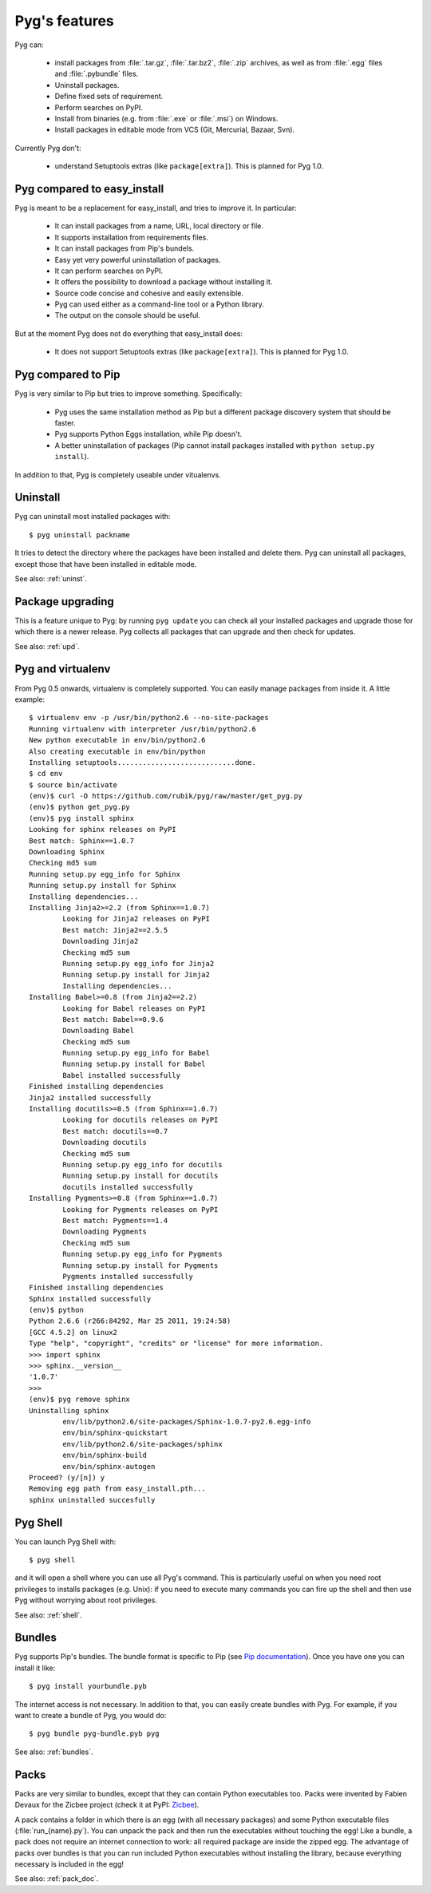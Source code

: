 Pyg's features
==============

Pyg can:

    * install packages from :file:`.tar.gz`, :file:`.tar.bz2`, :file:`.zip` archives, as well as from :file:`.egg` files and :file:`.pybundle` files.
    * Uninstall packages.
    * Define fixed sets of requirement.
    * Perform searches on PyPI.
    * Install from binaries (e.g. from :file:`.exe` or :file:`.msi`) on Windows.
    * Install packages in editable mode from VCS (Git, Mercurial, Bazaar, Svn).

Currently Pyg don't:

    * understand Setuptools extras (like ``package[extra]``). This is planned for Pyg 1.0.


Pyg compared to easy_install
----------------------------

Pyg is meant to be a replacement for easy_install, and tries to improve it. In particular:

    * It can install packages from a name, URL, local directory or file.
    * It supports installation from requirements files.
    * It can install packages from Pip's bundels.
    * Easy yet very powerful uninstallation of packages.
    * It can perform searches on PyPI.
    * It offers the possibility to download a package without installing it.
    * Source code concise and cohesive and easily extensible.
    * Pyg can used either as a command-line tool or a Python library.
    * The output on the console should be useful.

But at the moment Pyg does not do everything that easy_install does:

    * It does not support Setuptools extras (like ``package[extra]``). This is planned for Pyg 1.0.


Pyg compared to Pip
-------------------

Pyg is very similar to Pip but tries to improve something. Specifically:

    * Pyg uses the same installation method as Pip but a different package discovery system that should be faster.
    * Pyg supports Python Eggs installation, while Pip doesn't.
    * A better uninstallation of packages (Pip cannot install packages installed with ``python setup.py install``).

In addition to that, Pyg is completely useable under vitualenvs.


Uninstall
---------

Pyg can uninstall most installed packages with::

    $ pyg uninstall packname

It tries to detect the directory where the packages have been installed and delete them.
Pyg can uninstall all packages, except those that have been installed in editable mode.

See also: :ref:`uninst`.


Package upgrading
-----------------

This is a feature unique to Pyg: by running ``pyg update`` you can check all your installed packages and upgrade those for which there is a newer release.
Pyg collects all packages that can upgrade and then check for updates.

See also: :ref:`upd`.

Pyg and virtualenv
------------------

.. versionadded:: 0.5

From Pyg 0.5 onwards, virtualenv is completely supported. You can easily manage packages from inside it.
A little example::

    $ virtualenv env -p /usr/bin/python2.6 --no-site-packages
    Running virtualenv with interpreter /usr/bin/python2.6
    New python executable in env/bin/python2.6
    Also creating executable in env/bin/python
    Installing setuptools............................done.
    $ cd env
    $ source bin/activate
    (env)$ curl -O https://github.com/rubik/pyg/raw/master/get_pyg.py
    (env)$ python get_pyg.py
    (env)$ pyg install sphinx
    Looking for sphinx releases on PyPI
    Best match: Sphinx==1.0.7
    Downloading Sphinx
    Checking md5 sum
    Running setup.py egg_info for Sphinx
    Running setup.py install for Sphinx
    Installing dependencies...
    Installing Jinja2>=2.2 (from Sphinx==1.0.7)
            Looking for Jinja2 releases on PyPI
            Best match: Jinja2==2.5.5
            Downloading Jinja2
            Checking md5 sum
            Running setup.py egg_info for Jinja2
            Running setup.py install for Jinja2
            Installing dependencies...
    Installing Babel>=0.8 (from Jinja2==2.2)
            Looking for Babel releases on PyPI
            Best match: Babel==0.9.6
            Downloading Babel
            Checking md5 sum
            Running setup.py egg_info for Babel
            Running setup.py install for Babel
            Babel installed successfully
    Finished installing dependencies
    Jinja2 installed successfully
    Installing docutils>=0.5 (from Sphinx==1.0.7)
            Looking for docutils releases on PyPI
            Best match: docutils==0.7
            Downloading docutils
            Checking md5 sum
            Running setup.py egg_info for docutils
            Running setup.py install for docutils
            docutils installed successfully
    Installing Pygments>=0.8 (from Sphinx==1.0.7)
            Looking for Pygments releases on PyPI
            Best match: Pygments==1.4
            Downloading Pygments
            Checking md5 sum
            Running setup.py egg_info for Pygments
            Running setup.py install for Pygments
            Pygments installed successfully
    Finished installing dependencies
    Sphinx installed successfully
    (env)$ python
    Python 2.6.6 (r266:84292, Mar 25 2011, 19:24:58) 
    [GCC 4.5.2] on linux2
    Type "help", "copyright", "credits" or "license" for more information.
    >>> import sphinx
    >>> sphinx.__version__
    '1.0.7'
    >>>
    (env)$ pyg remove sphinx
    Uninstalling sphinx
            env/lib/python2.6/site-packages/Sphinx-1.0.7-py2.6.egg-info
            env/bin/sphinx-quickstart
            env/lib/python2.6/site-packages/sphinx
            env/bin/sphinx-build
            env/bin/sphinx-autogen
    Proceed? (y/[n]) y
    Removing egg path from easy_install.pth...
    sphinx uninstalled succesfully

Pyg Shell
---------

You can launch Pyg Shell with::

    $ pyg shell

and it will open a shell where you can use all Pyg's command. This is particularly useful on when you need root privileges to installs packages (e.g. Unix): if you need to execute many commands you can fire up the shell and then use Pyg without worrying about root privileges.

See also: :ref:`shell`.


Bundles
-------

Pyg supports Pip's bundles. The bundle format is specific to Pip (see `Pip documentation <http://www.pip-installer.org/en/latest/index.html#bundles>`_).
Once you have one you can install it like::

    $ pyg install yourbundle.pyb

The internet access is not necessary.
In addition to that, you can easily create bundles with Pyg. For example, if you want to create a bundle of Pyg, you would do::

    $ pyg bundle pyg-bundle.pyb pyg

See also: :ref:`bundles`.

.. _packs:

Packs
-----

.. versionadded:: 0.7

Packs are very similar to bundles, except that they can contain Python executables too. Packs were invented by Fabien Devaux for the Zicbee project (check it at PyPI: `Zicbee <http://pypi.python.org/pypi/zicbee>`_).

A pack contains a folder in which there is an egg (with all necessary packages) and some Python executable files (:file:`run_{name}.py`). You can unpack the pack and then run the executables without touching the egg! Like a bundle, a pack does not require an internet connection to work: all required package are inside the zipped egg.
The advantage of packs over bundles is that you can run included Python executables without installing the library, because everything necessary is included in the egg!

See also: :ref:`pack_doc`.